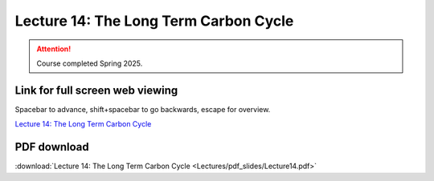 Lecture 14: The Long Term Carbon Cycle
=========================================================================   

.. attention::

   Course completed Spring 2025.

Link for full screen web viewing
------------------------------------------
Spacebar to advance, shift+spacebar to go backwards, escape for overview.

`Lecture 14: The Long Term Carbon Cycle <../_static/Lecture14.slides.html>`_


PDF download
------------------------

:download:`Lecture 14: The Long Term Carbon Cycle <Lectures/pdf_slides/Lecture14.pdf>`

.. |date| date:: %b %d, %Y
.. |time| date:: %I:%M %p %Z
